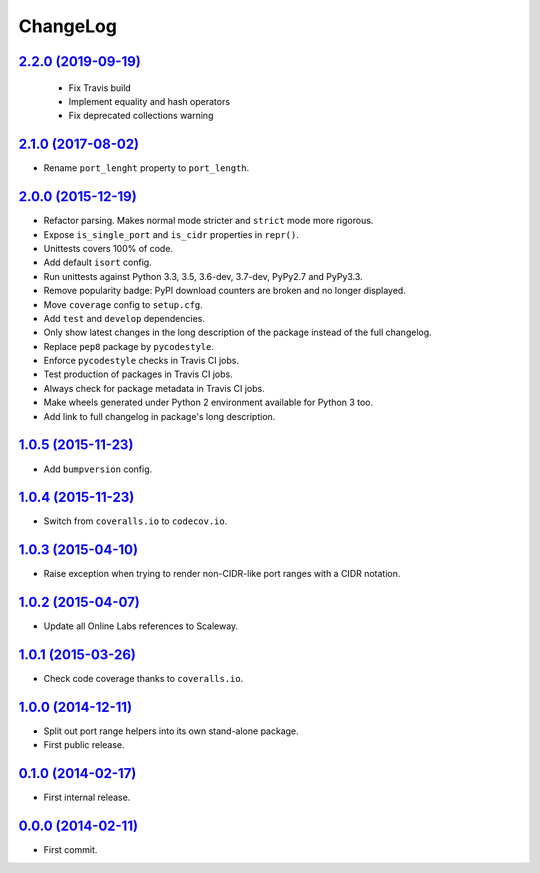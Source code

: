 ChangeLog
=========


`2.2.0 (2019-09-19) <https://github.com/scaleway/port-range/compare/v2.1.0...v2.2.0>`_
---------------------------------------------------------------------------------------

 * Fix Travis build
 * Implement equality and hash operators 
 * Fix deprecated collections warning


`2.1.0 (2017-08-02) <https://github.com/scaleway/port-range/compare/v2.0.0...v2.1.0>`_
--------------------------------------------------------------------------------------

* Rename ``port_lenght`` property to ``port_length``.


`2.0.0 (2015-12-19) <https://github.com/scaleway/port-range/compare/v1.0.5...v2.0.0>`_
--------------------------------------------------------------------------------------

* Refactor parsing. Makes normal mode stricter and ``strict`` mode more
  rigorous.
* Expose ``is_single_port`` and ``is_cidr`` properties in ``repr()``.
* Unittests covers 100% of code.
* Add default ``isort`` config.
* Run unittests against Python 3.3, 3.5, 3.6-dev, 3.7-dev, PyPy2.7 and PyPy3.3.
* Remove popularity badge: PyPI download counters are broken and no longer
  displayed.
* Move ``coverage`` config to ``setup.cfg``.
* Add ``test`` and ``develop`` dependencies.
* Only show latest changes in the long description of the package instead of
  the full changelog.
* Replace ``pep8`` package by ``pycodestyle``.
* Enforce ``pycodestyle`` checks in Travis CI jobs.
* Test production of packages in Travis CI jobs.
* Always check for package metadata in Travis CI jobs.
* Make wheels generated under Python 2 environment available for Python 3 too.
* Add link to full changelog in package's long description.


`1.0.5 (2015-11-23) <https://github.com/scaleway/port-range/compare/v1.0.4...v1.0.5>`_
--------------------------------------------------------------------------------------

* Add ``bumpversion`` config.


`1.0.4 (2015-11-23) <https://github.com/scaleway/port-range/compare/v1.0.3...v1.0.4>`_
--------------------------------------------------------------------------------------

* Switch from ``coveralls.io`` to ``codecov.io``.


`1.0.3 (2015-04-10) <https://github.com/scaleway/port-range/compare/v1.0.2...v1.0.3>`_
--------------------------------------------------------------------------------------

* Raise exception when trying to render non-CIDR-like port ranges with a CIDR
  notation.


`1.0.2 (2015-04-07) <https://github.com/scaleway/port-range/compare/v1.0.1...v1.0.2>`_
--------------------------------------------------------------------------------------

* Update all Online Labs references to Scaleway.


`1.0.1 (2015-03-26) <https://github.com/scaleway/port-range/compare/v1.0.0...v1.0.1>`_
--------------------------------------------------------------------------------------

* Check code coverage thanks to ``coveralls.io``.


`1.0.0 (2014-12-11) <https://github.com/scaleway/port-range/compare/v0.1.0...v1.0.0>`_
--------------------------------------------------------------------------------------

* Split out port range helpers into its own stand-alone package.
* First public release.


`0.1.0 (2014-02-17) <https://github.com/scaleway/port-range/compare/ffc707...v0.1.0>`_
--------------------------------------------------------------------------------------

* First internal release.


`0.0.0 (2014-02-11) <https://github.com/scaleway/port-range/commit/ffc707>`_
----------------------------------------------------------------------------

* First commit.
